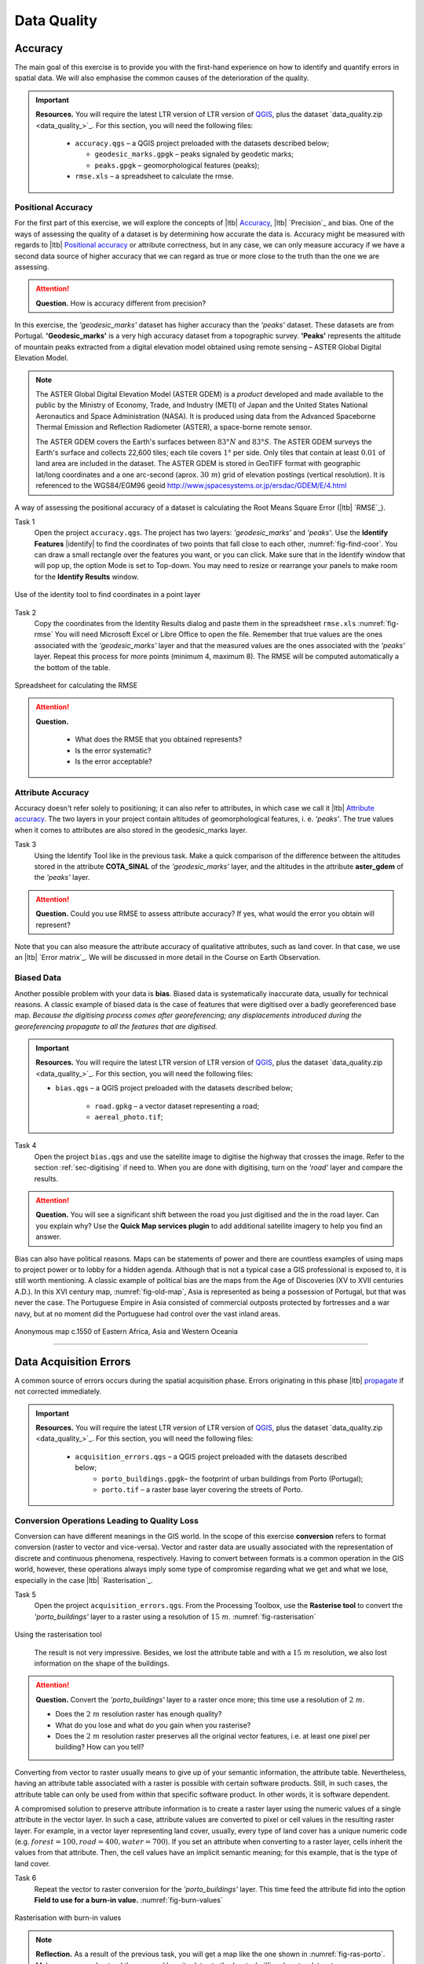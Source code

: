 Data Quality
============


Accuracy
--------

The main goal of this exercise is to provide you with the first-hand experience on how to identify and quantify errors in spatial data.  We will also emphasise the common causes of the deterioration of the quality.

.. important:: 
   **Resources.**
   You will require the latest LTR version of LTR version of `QGIS <https://qgis.org/en/site/forusers/download.html>`_, plus the dataset `data_quality.zip <data_quality_>`_.  For this section, you will need the following files:

    + ``accuracy.qgs`` – a QGIS project preloaded with the datasets described below;
      
      + ``geodesic_marks.gpgk`` – peaks signaled by geodetic marks;
      + ``peaks.gpgk`` – geomorphological features (peaks);
    + ``rmse.xls`` – a spreadsheet to calculate the rmse.


Positional Accuracy
^^^^^^^^^^^^^^^^^^^

For the first part of this exercise, we will explore the concepts of |ltb| `Accuracy`_, |ltb| `Precision`_ and bias. One of the ways of assessing the quality of a dataset is by determining how accurate the data is. Accuracy might be measured with regards to |ltb| `Positional accuracy`_ or attribute correctness, but in any case, we can only measure accuracy if we have a second data source of higher accuracy that we can regard as true or more close to the truth than the one we are assessing.


.. attention:: 
   **Question.**
   How is accuracy different from precision?


In this exercise, the *'geodesic_marks'* dataset has higher accuracy than the *'peaks'* dataset. These datasets are from Portugal. **'Geodesic_marks'**  is a very high accuracy dataset from a topographic survey.  **'Peaks'** represents the altitude of mountain peaks extracted from a digital elevation model obtained using remote sensing  – ASTER Global Digital Elevation Model.

.. note:: 
    The ASTER Global Digital Elevation Model (ASTER GDEM) is a `product` developed and made available to the public by the Ministry of Economy, Trade, and Industry (METI) of Japan and the United States National Aeronautics and Space Administration (NASA). It is produced using data from the Advanced Spaceborne Thermal Emission and Reflection Radiometer (ASTER), a space-borne remote sensor.
    
    The ASTER GDEM covers the Earth's surfaces between :math:`83°N` and :math:`83°S`. The ASTER GDEM  surveys the Earth's surface and collects 22,600 tiles; each tile covers :math:`1°` per side. Only tiles that contain at least :math:`0.01 \ %` of land area are included in the dataset. The ASTER GDEM is stored in GeoTIFF format with geographic lat/long coordinates and a one arc-second (aprox. :math:`30 \ m`) grid of elevation postings (vertical resolution). It is referenced to the WGS84/EGM96 geoid http://www.jspacesystems.or.jp/ersdac/GDEM/E/4.html

A way of assessing the positional accuracy of a dataset is calculating the Root Means Square Error (|ltb| `RMSE`_). 


Task 1
   Open the project ``accuracy.qgs``.  The project has two layers:
   *'geodesic_marks'* and *'peaks'*.  Use the  **Identify Features** |identify| to find the coordinates of two points that fall close to each other, :numref:`fig-find-coor`. You can draw a small rectangle over the features you want, or you can click.
   Make sure that in the Identify window that will pop up, the option Mode is set to Top-down.
   You may need to resize or rearrange your panels to make room for the **Identify Results** window.


.. _fig-find-coor:
.. figure:: _static/img/task-find-coor2.png
   :alt: find coordinate in identity tool
   :figclass: align-center

   Use of the identity tool to find coordinates in a point layer
 
Task 2
   Copy the coordinates from the Identity Results dialog and paste them in the spreadsheet ``rmse.xls`` :numref:`fig-rmse` 
   You will need Microsoft Excel or Libre Office to open the file. Remember that true values are the ones associated with the *'geodesic_marks'* layer and that the measured values are the ones associated with the *'peaks'* layer. Repeat this process for more points (minimum 4, maximum 8). The RMSE will be computed automatically a the bottom of the table.

.. _fig-rmse:
.. figure:: _static/img/task-rmse.png
   :alt: spreadsheet rmse
   :figclass: align-center

   Spreadsheet for calculating the RMSE


.. attention:: 
   **Question.**
    
    + What does the RMSE that you obtained represents?
    + Is the error systematic?
    + Is the error acceptable?

Attribute Accuracy
^^^^^^^^^^^^^^^^^^

Accuracy doesn't refer solely to positioning; it can also refer to attributes, in which case we call it |ltb| `Attribute accuracy`_. The two layers in your project contain altitudes of geomorphological features, i. e. *'peaks'*. The true values when it comes to attributes are also stored in the geodesic_marks layer.

Task 3 
   Using the Identify Tool like in the previous task. Make a quick comparison of the difference between the altitudes stored in the attribute **COTA_SINAL**  of the *'geodesic_marks'* layer, and the altitudes in the attribute **aster_gdem** of the *'peaks'* layer.

.. attention:: 
   **Question.**
   Could you use RMSE to assess attribute accuracy? If yes, what would the error you obtain will represent?

Note that you can also measure the attribute accuracy of qualitative attributes, such as land cover. In that case, we use an   |ltb| `Error matrix`_. We will be discussed in more detail in the Course on Earth Observation.

Biased Data
^^^^^^^^^^^

Another possible problem with your data is **bias**. Biased data is systematically inaccurate data, usually for technical reasons. A classic example of biased data is the case of features that were digitised over a badly georeferenced base map. *Because the digitising process comes after georeferencing; any displacements introduced during the georeferencing propagate to all the features that are digitised.*

.. important:: 
   **Resources.**
   You will require the latest LTR version of LTR version of `QGIS <https://qgis.org/en/site/forusers/download.html>`_, plus the dataset `data_quality.zip <data_quality_>`_.  For this section, you will need the following files:

   + ``bias.qgs`` – a QGIS project preloaded with the datasets described below;
    
      + ``road.gpkg`` – a vector dataset representing a road;
      + ``aereal_photo.tif``;

Task 4
   Open the project ``bias.qgs`` and use the satellite image to digitise the highway that crosses the image. Refer to the section :ref:`sec-digitising` if need to. 
   When you are done with digitising, turn on the *'road'* layer and compare the results.
 

.. attention:: 
   **Question.**
   You will see a significant shift between the road you just digitised and the in the road layer. Can you explain why? Use the **Quick Map services plugin** to add additional satellite imagery to help you find an answer.

Bias can also have political reasons. Maps can be statements of power and there are countless examples of using maps to project power or to lobby for a hidden agenda. Although that is not a typical case a GIS professional is exposed to, it is still worth mentioning. A classic example of political bias are the maps from the Age of Discoveries (XV to XVII centuries A.D.). In this XVI century map, :numref:`fig-old-map`, Asia is represented as being a possession of Portugal, but that was never the case. The Portuguese Empire in Asia consisted of commercial outposts protected by fortresses and a war navy, but at no moment did the Portuguese had control over the vast inland areas.


.. _fig-old-map:
.. figure:: _static/img/old-map.png
   :alt: spreadsheet rmse
   :figclass: align-center

   Anonymous map c.1550 of Eastern Africa, Asia and Western Oceania

-------------------------------------------

Data Acquisition Errors
-----------------------

A common source of errors occurs during the spatial acquisition phase. Errors originating in this phase |ltb| `propagate <Error propagation_>`_ if not corrected immediately.

.. important:: 
   **Resources.**
   You will require the latest LTR version of LTR version of `QGIS <https://qgis.org/en/site/forusers/download.html>`_, plus the dataset `data_quality.zip <data_quality_>`_.  For this section, you will need the following files:

    + ``acquisition_errors.qgs`` – a QGIS project preloaded with the datasets described below;
        + ``porto_buildings.gpgk``– the footprint of urban buildings from Porto (Portugal);
        + ``porto.tif`` – a raster base layer covering the streets of Porto.


Conversion Operations Leading to Quality Loss
^^^^^^^^^^^^^^^^^^^^^^^^^^^^^^^^^^^^^^^^^^^^^

Conversion can have different meanings in the GIS world. In the scope of this exercise **conversion** refers to format conversion (raster to vector and vice-versa). Vector and raster data are usually associated with the representation of discrete and continuous phenomena, respectively. Having to convert between formats is a common operation in the GIS world, however, these operations always imply some type of compromise regarding what we get and what we lose, especially in the case |ltb| `Rasterisation`_.

Task 5
   Open the project ``acquisition_errors.qgs``. From the Processing Toolbox, use the **Rasterise tool** to convert the *'porto_buildings'* layer to a raster using a resolution of :math:`15 \ m`. :numref:`fig-rasterisation`

.. _fig-rasterisation:
.. figure:: _static/img/task-rasterisation.png
   :alt: rasterisation
   :figclass: align-center

   Using the rasterisation tool

\

   The result is not very impressive. Besides, we lost the attribute table and with a :math:`15 \ m`  resolution, we also lost information on the shape of the buildings.

.. attention:: 
   **Question.**
   Convert the *'porto_buildings'* layer to a raster once more; this time use a resolution of :math:`2 \ m`.
    
   + Does the :math:`2 \ m` resolution raster has enough quality?
   + What do you lose and what do you gain when you rasterise?
   + Does the :math:`2 \ m` resolution raster preserves all the original vector features,  i.e. at least one pixel per building? How can you tell?

Converting from vector to raster usually means to give up of your semantic information, the attribute table. Nevertheless, having an attribute table associated with a raster is possible with certain software products. Still, in such cases, the attribute table can only be used from within that specific software product.  In other words, it is software dependent.

A compromised solution to preserve attribute information is to create a raster layer using the numeric values of a single attribute in the vector layer. In such a case, attribute values are converted to pixel or cell values in the resulting raster layer. For example, in a vector layer representing land cover, usually, every type of land cover has a unique numeric code (e.g. :math:`forest = 100, road = 400, water= 700`). If you set an attribute when converting to a raster layer, cells inherit the values from that attribute.  Then, the cell values have an implicit semantic meaning; for this example, that is the type of land cover.
  
Task 6
   Repeat the vector to raster conversion for the *'porto_buildings'* layer. This time feed the attribute fid into the option **Field to use for a burn-in value.** :numref:`fig-burn-values`

.. _fig-burn-values:
.. figure:: _static/img/burn-values.png
   :alt: rasterisation with burn values
   :figclass: align-center

   Rasterisation with burn-in values

.. note:: 
   **Reflection.**
   As a result of the previous task, you will get a map like the one shown in :numref:`fig-ras-porto`. Make sure you understand the map and how it relates to the *'porto_builfings'* vector dataset.

   .. _fig-ras-porto:
   .. figure:: _static/img/ras-porto-buildings.png
      :alt: raster porto buildings
      :figclass: align-center

      The 'porto_buildings'  layer rasterised using burn-in values

Digitising Operations Leading to Errors
^^^^^^^^^^^^^^^^^^^^^^^^^^^^^^^^^^^^^^^

A common cause of errors has its origin in data acquisition through digitisation. When digitising features from a base map the resulting accuracy is related to the scale that is being used at the moment of digitising, this is related to the concept of |ltb| `Perkal band`_. The basic principle is that the smaller the scale, the less accurate the digitalisation will be.


Task 7
   Digitise some streets at scale *1:15000* using the "porto.tif "layer as the base map.
   If you zoom in to your streets, you would realise that not only they tend to shift from the underlying reference map roads (i.e. meaning a large perkal band). They are not topologically connected.


.. attention:: 
   **Question.**
   Read about the |ltb| `Data checks and repairs`_. What are the clean-up operations that you would need to perform on the streets layer you created in the previous task?.

You would avoid many problems with these errors, if you properly set your **snapping** and **topological edition** options, as discussed in  Data Entry. But before start working with a new dataset, you should always check its quality.


--------------------------------------------

Error Propagation
-----------------

When |ltb| `combining spatial data from multiple sources <combining data from multiple sources>`_, and especially when |ltb| `merging two datasets <Merging datasets_>`_ or more layers,  errors like sliver polygons may occur due to |ltb| `differences in accuracy <Accuracy differences_>`_. Sliver polygons are very narrow polygons that usually appear along the border of other polygons. They do not necessarily represent a problem. They may be legitimate features resulting from a geoprocessing routine, or they can be errors exposing accuracy issues.



.. important:: 
   **Resources.**
   You will require the latest LTR version of LTR version of `QGIS <https://qgis.org/en/site/forusers/download.html>`_, plus the dataset `data_quality.zip <data_quality_>`_.  For this section, you will need the following files:

    + ``error_propagation.qgs`` – a QGIS project preloaded with the datasets described below;

      + ``porto_buildings.gpkg``  – footprint of urban buildings from Porto (Portugal);
      + ``porto_landuse.gpkg`` – landuse (meadows) of Porto;
      + ``porto_roads.gpkg`` – road network of Porto;

Errors Generated by Geoprocessing Routines
^^^^^^^^^^^^^^^^^^^^^^^^^^^^^^^^^^^^^^^^^^

The project ``error_propagation.qgs`` has a layer named *'porto_landuse'* that contains areas classified as **'meadows'**; and another layer named *'porto_buildings'* We want to merge these two layers so that:

   #. We obtain a layer whose polygons represent either buildings or meadows, and 
   #. Look for inconsistencies – areas that are both building and a meadow.
  
  
Task 8
   Open the project ``error_propagation.qgis``. From the :guilabel:`Processing Toolbox`, use the :guilabel:`Union tool` to create a  new layer which merges the *'porto_buildings'* and *'porto_landuse'* layers. :numref:`fig-union`.

.. _fig-union:
.. figure:: _static/img/task-union2.png
   :alt: union tool
   :figclass: align-center

   The Union Tool

Now, we could filter the union-layer to find out if any of the resulting polygons are classified as both *'meadow'* and *'building'.* But, before that we will focus on finding **sliver polygons.**

.. attention:: 
   **Question.**

   + Can you think of a filter that identifies silver polygons in the union-layer? 
   + Do you think you could also find silver polygons before the union operation? How?

Task 9
   Sliver polygons are usually very small. In the layer that resulted from the union operation; go the layer :guilabel:`Properties..` > :guilabel:`Fields` > :guilabel:`Field Calculator` . Add a new field to comptue the area of the polygons using the **Field Calucator** :numref:`fig-field-calculator`.

.. _fig-field-calculator:
.. figure:: _static/img/field-calculator2.png
   :alt: field calculator
   :figclass: align-center

   Adding a field to the attribute table using the field calculator

.. note:: 
   **QGIS.**
   When you press :guilabel:`OK` (step 7), QGIS will automatically enter into edit mode to commit the changes into the attribute table of the vector layer. You can toggle off editing mode using the button |edit| . You will be asked to save the edits - make sure you do.


Task 10 
   Using the field you just created. Filter the polygons whose area is less than :math:`x`;  where  :math:`x` can be any value as long it is suitable for a particular case. For this case use :math:`2 \ m^2`, polygons smaller than this are potentially sliver polygons. Refer to section :ref:`sec-select-attrib` if you need to.
   Once the filter is applied, browse the attribute table and zoom to specific features to take a close look at the sliver polygons. :numref:`fig-sliver`

.. _fig-sliver:
.. figure:: _static/img/sliver-pol.png
   :alt: sliver polygons
   :figclass: align-center

   Browsing the filtered attribute table to find sliver polygons

In this case, you would probably proceed to delete those polygons and clean the dataset. But keep in mind that knowing if a sliver polygon is an error or not is, it is a tricky question because it depends on what your data is supposed to represent. Having very small polygons can simply represent a very small feature! Therefore depending on the nature and scale of the data, a particular sliver might be an error or not. In cadastral datasets, for example, sliver polygons are most likely errors.


.. attention:: 
   **Question.**
    
   + What problems might occur if our data has sliver polygons? 
   + Can you think of other methods to detect sliver polygons?

Conceptual Errors
^^^^^^^^^^^^^^^^^

Conceptual errors are errors that arise not from acquisition or processing but from logically erroneous thinking. These type of errors are associated with the way reality is being modelled, and they have a direct relation with |ltb| `Logical consistency`_ and |ltb| `Completeness`_ of datasets and analytical approaches.

Example. 
   You are making a map to support biologists who want to study a particular species of amphibious that thrives on any small pond. 
   With that in mind, you produced a raster map of water ponds of the study are using a cell size of :math:`20 \ m`; i.e. that will mean that the minimum size for an object to be properly represented in your dataset is :math:`400 \ m^2`.

   However, when you show the map to the biologists, they remind you that this species has been found in pounds much smaller than :math:`400 \ m^2`. *If you insist on using such raster dataset for further analysis, the final result may not be valid for the biologists.*

To explore the idea of conceptual errors, we will use a simple example that applies network analysis. In this example, we want to estimate the fastest route from point :math:`A` to point :math:`B`.

Task 11
   From the Processing Toolbox, use the **Shortest path (Point to Point)** tool to calculate the fastest route between any origin-destination over the *porto_roads* layer. :numref:`fig-shortest-path`.


.. _fig-shortest-path:
.. figure:: _static/img/task-shortest-path.png
   :alt: shortest-path
   :figclass: align-center

   Using the shortest path tool for network analysis

.. attention:: 
   **Question.**

   + This analysis of the previous task has some conceptual problems that make it very prone to errors. Can you identify some of them?
   + |ltb| `Uncertainty`_ is related to the |ltb| `Sources of errors`_. Can you describe how the sources of errors influence uncertainty?

------------------------------------

Data Management and Metadata
----------------------------

GIS projects can require massive amounts of data. As the project complexity increases the effort to manage the necessary data starts to need more time.

We will not cover this topic entirely here. Still, we will state some simple guidelines to improve data and project management. In particular, we will focus on:

#. Workspace organisation
#. Naming conventions
#. Metadata

It is essential to organise your input and output data in such a way that you can easily continue your work later. This will save you a lot of time, and it will prevent confusions when working with tens of datasets.

.. important:: 
   **Resources.**
   You will require the dataset  `data_quality.zip <data_quality_>`_.


Task 12 
   Take a look at the contents of the ``data_quality.zip``. Put attention to the file structure and naming conventions.

   + Are the files named consistently?
   + Is the folder structure adequately organised?
   + Is it easy to distinguish between different types of data?
   + Are the datasets stored using well-known data formats or standards?
   + Would you have organised the data for this exercise differently? How?

Task 13
   As you moved along the exercises you might have produced some output files, some of them have experimental results, others have definitive results.

   + Have you saved them in a proper and accessible folder?
   + Can you trace back the changes you made during every processing attempt from the file names?

A relevant topic for data quality is **Metadata**,  often defined as *"data about the data"*. Metadata provides additional or auxiliary information about a geospatial dataset that may not be easily obtainable from the dataset itself. For example, sometimes you can read the coordinates of a geometry in a vector data set. Still, you may not be able to determine the spatial reference system from the coordinate values alone. Ideally, metadata includes details related to the |ltb| `Lineage`_ and |ltb| `Completeness`_ of the data.
There are standards and directives for metadata of spatial data. In Europe, an important directive is the `INSPIRE <https://inspire.ec.europa.eu/>`_ initiative.

From a practical point of view, it is not easy to maintain all necessary metadata, mainly if you aim at being :math:`100 \%` compliant with a particular standard or recommendation. Additionally, each software package has its metadata management system, which makes the interoperability of metadata difficult.

This is not the same as saying that we should not care about metadata. However, we can be pragmatic and consider at least the following principles:

#. Save metadata in a format that is not software-dependent (a simple *Readme* file is often enough).
#. Include the lineage of the data:

   + how was the data aggregated? 
   + Where to find the original data? 
   + What geoprocessing operations were performed? 

#. Include contact information of the author or owner of the dataset, if you expect others to use the dataset.
#. Historical information. Is the dataset representing a geographic phenomenon in 2013 or in 2020?
#. Licensing: copyrights and restriction on using the data.


.. attention:: 
   **Question.**
   
   + How can metadata be useful? 
   + Would you add something else to the list of principles above?


.. sectionauthor:: André da Silva Mano, Ellen-Wien Augustijn & Manuel Garcia Alvarez
